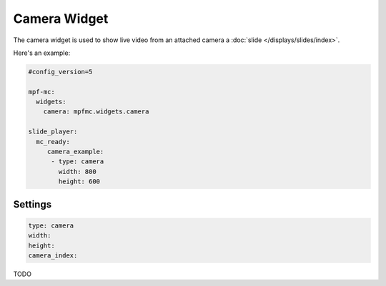 Camera Widget
=============

The camera widget is used to show live video from an attached camera a :doc:`slide </displays/slides/index>`.

Here's an example:

.. code-block:: yaml

   #config_version=5

   mpf-mc:
     widgets:
       camera: mpfmc.widgets.camera

   slide_player:
     mc_ready:
        camera_example:
         - type: camera
           width: 800
           height: 600

Settings
--------

.. code-block:: yaml

   type: camera
   width:
   height:
   camera_index:

TODO
